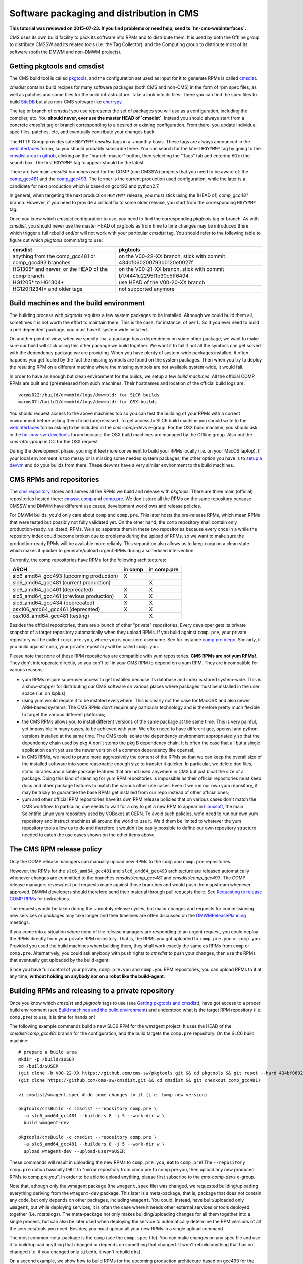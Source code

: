Software packaging and distribution in CMS
------------------------------------------

**This tutorial was reviewed on 2015-07-23. If you find problems or
need help, send to `hn-cms-webInterfaces`.** 

CMS uses its own build facility to pack its software into RPMs and to
distribute them. It is used by both the Offline group to distribute CMSSW
and its related tools (i.e. the Tag Collector), and the Computing group to
distribute most of its software (both the DMWM and non-DMWM projects).


Getting pkgtools and cmsdist
^^^^^^^^^^^^^^^^^^^^^^^^^^^^
The CMS build tool is called `pkgtools <https://github.com/cms-sw/pkgtools>`_,
and the configuration set used as input for it to generate RPMs is called
`cmsdist <https://github.com/cms-sw/cmsdist>`_.

`cmsdist` contains build recipes for many software
packages (both CMS and non-CMS) in the form of rpm spec files, as well
as patches and some files for the build infrastructure. Take a look into
its files. There you can find the spec files to build
`SiteDB <https://github.com/cms-sw/cmsdist/blob/comp_gcc481/sitedb.spec>`_
but also non-CMS software like
`cherrypy <https://github.com/cms-sw/cmsdist/blob/comp_gcc481/cherrypy.spec>`_.

The tag or branch of `cmsdist` you use represents the set of packages
you will use as a configuration, including the compiler, etc. You **should
never, ever use the master HEAD of `cmsdist`**. Instead you should always
start from a concrete `cmsdist` tag or branch corresponding to a desired
or existing configuration. From there, you update individual spec files,
patches, etc, and eventually contribute your changes back.

The HTTP Group provides safe ``HGYYMM*`` `cmsdist` tags in 
a ~monthly basis. These tags are always announced in the
`webInterfaces <https://hypernews.cern.ch/HyperNews/CMS/get/webInterfaces.html>`_
forum, so you should probably subscribe there. You can search for the latest
``HGYYMM*`` tag by going to the
`cmsdist area in github <https://github.com/cms-sw/cmsdist/>`_,
clicking on the "branch: master" button, then selecting the "Tags" tab and
entering ``HG`` in the search box. The first ``HGYYMM*`` tag to appear should
be the latest.

There are two main `cmsdist` branches used for the COMP (non CMSSW) projects
that you need to be aware of:
the `comp_gcc481 <https://github.com/cms-sw/cmsdist/tree/comp_gcc481>`_
and the `comp_gcc493 <https://github.com/cms-sw/cmsdist/tree/comp_gcc493>`_.
The former is the current production used configuration, while the later
is a candidate for next production which is based on gcc493 and python2.7.

In general, when targeting the next production ``HGYYMM*`` release, you must
stick using the (HEAD of) `comp_gcc481` branch. However, if you need to
provide a critical fix to some older release, you start from the corresponding
``HGYYMM*`` tag.

Once you know which `cmsdist` configuration to use,
you need to find the corresponding `pkgtools` tag or branch. As with
`cmsdist`, you should never use the master HEAD of `pkgtools` as from
time to time changes may be introduced there which trigger a full rebuild
and/or will not work with your particular `cmsdist` tag. You should refer to
the following table to figure out which 
`pkgtools` commit/tag to use:

===================================================== ====================================================================
**cmsdist**                                           **pkgtools**              
----------------------------------------------------- --------------------------------------------------------------------
anything from the comp_gcc481 or comp_gcc493 branches on the V00-22-XX branch, stick with commit 434bf060200793b0120e0027f
HG1305* and newer, or the HEAD of the comp branch     on the V00-21-XX branch, stick with commit b174441c2295f1b30c5ff6494 
HG1205* to HG1304*                                    use HEAD of the V00-20-XX branch
HG120[1234]* and older tags                           not supported anymore
===================================================== ====================================================================


Build machines and the build environment
^^^^^^^^^^^^^^^^^^^^^^^^^^^^^^^^^^^^^^^^

The building process with `pkgtools` requires a few system packages
to be installed. Although we could build them all, sometimes it
is not worth the effort to maintain them. This is the case, for
instance, of ``perl``. So if you ever need to build a perl dependent
package, you must have it system wide installed.

On another point of view, when we specify that a package has a
dependency on some other package, we want to make sure our build
will stick using this other package we build together. We want
it to fail if not all the symbols can get solved with
the dependency package we are providing. When you have plenty
of system-wide packages installed, it often happens you get
fooled by the fact the missing symbols are found on the system
packages. Then when you try to deploy the resulting RPM on a
different machine where the missing symbols are not available
system-wide, it would fail.

In order to have an enough but clean environment for the builds,
we setup a few *build machines*. All the official COMP RPMs are
built and (pre)released from such machines. Their hostnames
and location of the official build logs are: ::

   vocms022:/build/dmwmbld/logs/dmwmbld: for SLC6 builds
   macms07:/build1/dmwmbld/logs/dmwmbld: for OSX builds

You should request access to the above machines too so you
can test the building of your RPMs with a correct environment
before asking them to be (pre)released. To get access to
SLC6 build machine you should write to the
`webInterfaces <https://hypernews.cern.ch/HyperNews/CMS/get/webInterfaces.html>`_
forum asking to be included in the `cms-comp-devs` e-group. For the OSX build
machine, you should ask in the
`hn-cms-sw-develtools <https://hypernews.cern.ch/HyperNews/CMS/get/sw-develtools/1849.html>`_
forum because the OSX build machines are managed by the Offline group. Also
put the `cms-http-group` in CC for the OSX request.

During the development phase, you might feel more convenient
to build your RPMs locally (i.e. on your MacOS laptop). If your local
environment is too messy or is missing some needed system packages,
the other option you have is to `setup a devvm <vm-setup.html>`_ and
do your builds from there. These devvms have a very similar environment
to the build machines.


CMS RPMs and repositories
^^^^^^^^^^^^^^^^^^^^^^^^^

The `cms repository <http://cmsrep.cern.ch/>`_ stores and serves
all the RPMs we build and release with `pkgtools`. There are three main (official)
repositories hosted there: `cmssw <http://cmsrep.cern.ch/cmssw/cms/>`_,
`comp <http://cmsrep.cern.ch/cmssw/comp/>`_ and
`comp.pre <http://cmsrep.cern.ch/cmssw/comp.pre/>`_. We don't store
all the RPMs on the same repository because CMSSW and DMWM have
different use cases, development workflows and release policies.

For DMWM builds, you'd only care about ``comp`` and ``comp.pre``. This later
hosts the pre-release RPMs, which mean RPMs that were tested but possibly
not fully validated yet. On the other hand, the ``comp`` repository shall
contain only production-ready, validated, RPMs. We also
separate them in these two repositories because every once in a while
the repository index could become broken due to problems during the upload
of RPMs, so we want to make sure the production-ready RPMs will be
available more reliably. This separation also allows us to keep ``comp``
on a clean state which makes it quicker to generate/upload urgent RPMs
during a scheduled intervention.

Currently, the comp repositories have RPMs for the following architectures:

======================================= =========== ===============
**ARCH**                                in **comp** in **comp.pre**
--------------------------------------- ----------- ---------------
slc6_amd64_gcc493 (upcoming production)      X
slc6_amd64_gcc481 (current production)                     X
slc6_amd64_gcc461 (deprecated)               X             X
slc5_amd64_gcc461 (previous production)      X             X
slc5_amd64_gcc434 (deprecated)               X             X
osx106_amd64_gcc461 (deprecated)             X             X
osx108_amd64_gcc481 (testing)                              X
======================================= =========== ===============

Besides the official repositories, there are a bunch of other "private"
repositories. Every developer gets its private snapshot of a target
repository automatically when they upload RPMs. If you build against
``comp.pre``, your private repository will be called ``comp.pre.you``, 
where ``you`` is your cern username. See for instance
`comp.pre.diego <http://cmsrep.cern.ch/cmssw/comp.pre.diego/>`_.
Similarly, if you build against ``comp``, your private repository
will be called ``comp.you``.

Please note that none of these RPM repositories are compatible
with yum repositories. **CMS RPMs are not yum RPMs!**. They don't
interoperate directly, so you can't tell in your CMS RPM to depend
on a yum RPM. They are incompatible for various reasons:

- yum RPMs require superuser access to get installed because its 
  database and index is stored system-wide. This is a show-stopper
  for distributing our CMS software on various places where packages
  must be installed in the user space (i.e. on lxplus);
- using yum would require it to be instaled everywhere. This is
  clearly not the case for MacOSX and also newer ARM-based systems.
  The CMS RPMs don't require any particular technology and is
  therefore pretty much flexible to target the various different
  platforms;
- the CMS RPMs allows you to install different versions of the same
  package at the same time. This is very painful, yet impossible in
  many cases, to be achieved with yum. We often need to have different
  gcc, openssl and python versions installed at the same time. The CMS
  tools isolate the dependency environment appropriatedly so that
  the dependency chain used by pkg A don't stomp the pkg B dependency
  chain. It is often the case that all but a single application can't
  yet use the newer version of a common dependency like openssl;
- in CMS RPMs, we need to prune more aggressively the content of the
  RPMs so that we can keep the overall size of the installed software
  into some reasonable enough size to transfer it quicker. In particular,
  we delete doc files, static libraries and disable package features
  that are not used anywhere in CMS but just bloat the size of a package.
  Doing this kind of cleaning for yum RPM repositories is impossible
  as their official repositories must keep docs and other package
  features to match the various other use cases. Even if we run
  our own yum repository, it may be tricky to guarantee the base RPMs
  get installed from our repo instead of other official ones;
- yum and other official RPM repositories have its own RPM release policies
  that on various cases don't match the CMS workflow. In particular, one
  needs to wait for a day to get a new RPM to appear in
  `Linuxsoft <http://linuxsoft.cern.ch/>`_, the main Scientific Linux
  yum repository used by VOBoxes at CERN. To avoid such policies,
  we'd need to run our own yum repository and instruct machines all
  around the world to use it. We'd them be limited to whatever the
  yum repository tools allow us to do and therefore it wouldn't
  be easily possible to define our own repository structure needed
  to catch the use cases shown on the other items above.


The CMS RPM release policy
^^^^^^^^^^^^^^^^^^^^^^^^^^

Only the COMP release managers can manually upload new RPMs to the
``comp`` and ``comp.pre`` repositories.

However, the RPMs for the ``slc6_amd64_gcc481`` and ``slc6_amd64_gcc493``
architecture are released automatically whenever changes are
committed to the branches `cmsdist/comp_gcc481` and
`cmsdist/comp_gcc493`. The COMP release managers review/test pull
requests made against those branches and would push them
upstream whenever approved. DMWM developers should therefore
send their material through pull requests there. See
`Requesting to release COMP RPMs`_ for instructions.

The requests would be taken during the ~monthly release cycles, but
major changes and requests for commissioning new services or packages
may take longer and their timelines are often discussed on the 
`DMWMReleasePlanning <https://twiki.cern.ch/twiki/bin/viewauth/CMS/DMWMReleasePlanning>`_
meetings.

If you come into a situation where none of the
release managers are responding to an urgent request, you
could deploy the RPMs directly from your private RPM repository. That is,
the RPMs you got uploaded to ``comp.pre.you`` or ``comp.you``. Provided
you used the build
machines when building them, they shall work exactly the same as RPMs
from ``comp`` or ``comp.pre``. Alternatively, you could ask anybody
with push rights to `cmsdist` to push your changes, then use the
RPMs that eventually get uploaded by the build-agent.

Since you have full control of your private, ``comp.pre.you`` and ``comp.you`` 
RPM repositories, you can upload RPMs to it at any time,
**without holding on anybody nor on a robot like the build-agent**.


Building RPMs and releasing to a private repository
^^^^^^^^^^^^^^^^^^^^^^^^^^^^^^^^^^^^^^^^^^^^^^^^^^^

Once you know which `cmsdist` and `pkgtools` tags to use
(see `Getting pkgtools and cmsdist`_), have got access to a proper
build environment (see `Build machines and the build environment`_)
and understood what is the target RPM repository (i.e. ``comp.pre``)
to use, it is time for hands on!

The following example commands build a new SLC6 RPM for the wmagent
project. It uses the HEAD of the `cmsdist/comp_gcc481` branch for the
configuration, and the build targets the ``comp.pre`` repository.
On the SLC6 build machine: ::

  # prepare a build area
  mkdir -p /build/$USER
  cd /build/$USER
  (git clone -b V00-22-XX https://github.com/cms-sw/pkgtools.git && cd pkgtools && git reset --hard 434bf060200793b0120e0027f)
  (git clone https://github.com/cms-sw/cmsdist.git && cd cmsdist && git checkout comp_gcc481)

  vi cmsdist/wmagent.spec # do some changes to it (i.e. bump new version)

  pkgtools/cmsBuild -c cmsdist --repository comp.pre \
    -a slc6_amd64_gcc481 --builders 8 -j 5 --work-dir w \
    build wmagent-dev

  pkgtools/cmsBuild -c cmsdist --repository comp.pre \
    -a slc6_amd64_gcc481 --builders 8 -j 5 --work-dir w \
    upload wmagent-dev --upload-user=$USER

These commands will result in uploading the new RPMs to
``comp.pre.you``, **not** to ``comp.pre``! The ``--repository comp.pre``
option basically tell it to "mirror repository from comp.pre to
comp.pre.you, then upload any new produced RPMs to comp.pre.you". In
order to be able to upload anything, please first subscribe to the
`cms-comp-devs` e-group.

Note that, athough only the wmagent package (the ``wmagent.spec`` file)
was changed, we requested building/uploading everything deriving from
the ``wmagent-dev`` package. This later is a meta-package, that is, package
that does not contain any code, but only depends on other packages,
including ``wmagent``. You could, instead, have built/uploaded only
``wmagent``, but while deploying services, it is often the case where
it needs other external services or tools deployed together (i.e. rotatelogs).
The meta-package not only makes building/uploading changes for all them
together into a single process, but can also be later used when deploying
the service to automatically determine the RPM versions of all the
services/tools you need. Besides, you must upload all your new RPMs
in a single upload command.

The most common meta-package is the ``comp`` (see the ``comp.spec`` file).
You can make changes on any spec file and use it to build/upload anything
that changed or depends on something that changed. It won't rebuild anything
that has not changed (i.e. if you changed only ``sitedb``, it won't rebuild
``dbs``).

On a second example, we show how to build RPMs for the upcoming
production architecure based on gcc493 for the whole COMP software
stack (all the COMP projects). From the SLC6 build machine, do ::

  # prepare a build area
  mkdir -p /build/$USER
  cd /build/$USER
  (git clone -b V00-22-XX https://github.com/cms-sw/pkgtools.git && cd pkgtools && git reset --hard 434bf060200793b0120e0027f)
  (git clone https://github.com/cms-sw/cmsdist.git && cd cmsdist && git checkout comp_gcc493)

  vi cmsdist/sitedb.spec # do some changes to it (i.e. bump new version)

  pkgtools/cmsBuild -c cmsdist --repository comp \
    -a slc6_amd64_gcc493 --builders 8 -j 5 --work-dir w \
    build comp

  pkgtools/cmsBuild -c cmsdist --repository comp \
    -a slc6_amd64_gcc493 --builders 8 -j 5 --work-dir w \
    upload comp --upload-user=$USER

Differently from the previous example, the `cmsdist` branch here
is ``comp_gcc493``, the architecture is ``slc6_amd64_gcc493``, and the
repository is ``comp``.


Installing CMS RPMs
^^^^^^^^^^^^^^^^^^^
RPMs of projects that have `deployment scripts <https://github.com/dmwm/deployment>`_
can be installed as shown in the `devvm setup <vm-setup.html>`_ instructions.

When deploying on a non-devvm machine, you may need to install a few
bare minimum system packages. Depending on the project you are installing,
you may also need to setup system accounts, install grid CA certificates, etc.
See the
`system deploy <https://github.com/dmwm/deployment/blob/master/system/deploy>`_.
On CERN VOBoxes, this system pre-configuration is usually done in puppet.

If you want to install a raw RPM because you don't have a deployment script
for it yet, you can use the following instructions: ::

   export SCRAM_ARCH=slc6_amd64_gcc481  # or slc6_amd64_gcc493
   REPO=comp.pre # Or comp.pre.you if you are installing from your private repo
   mkdir cms-comp; cd cms-comp
   wget http://cmsrep.cern.ch/cmssw/$REPO/bootstrap.sh
   sh ./bootstrap.sh -architecture $SCRAM_ARCH -path $PWD -repository $REPO setup
   source ./$SCRAM_ARCH/external/apt/*/etc/profile.d/init.sh
   apt-get update
   apt-get -y install <RPM>


Requesting to release COMP RPMs
^^^^^^^^^^^^^^^^^^^^^^^^^^^^^^^

Fork `cmsdist` in github, clone it from your private github account and
push your spec changes there (i.e. either to the `comp_gcc481` or the
`comp_gcc493` branches). Then send a pull request to merge them into
the correspinding `comp_gcc481 branch of cmsdist <https://github.com/cms-sw/cmsdist/tree/comp_gcc481>`_,
or into the `comp_gcc493 branch <https://github.com/cms-sw/cmsdist/tree/comp_gcc493>`_,
depending on your target architecture.

See `Creating feature branches and making a pull request <dev-git.html>`_
for detailed instructions if you are not familiar with GIT.

On the description of the pull request, please provide
a short summary of what is changing, and **tell explictly** when should
the release manager pick it up. It is often the case that
you have to hold on including some changes that affect other services
(i.e. in the service API level, not code) that are not yet ready for them.
If not specified, we'd usually include on the next upcoming release, but
we might ignore it if we judge it can disrupt anything important.

The pull requests will then be tested automatically by the build-agent, which
will post the result as a comment and change the status of the pull request
accordingly to the build result. If it fails, it usually means the changes could
not be merged or the build itself failed. You can check the build-agent log as
pointed by the test results to find out what went wrong.

If you later fix the problem, or simply update the pull request with more
commits, the build-agent should detect the changes and re-test them. You
don't need to close the pull request and open a new one. It is enough to push
your changes to the same source branch on your forked copy of the git repository
in github.

However, if in the meantime your PR has been approved by the COMP
release managers and pushed upstream, then **do not update** anymore the PR.
Instead, close it (if not yet done) and re-do the process from the beginning,
making sure your source branch contains the updated changes pushed upstream.

